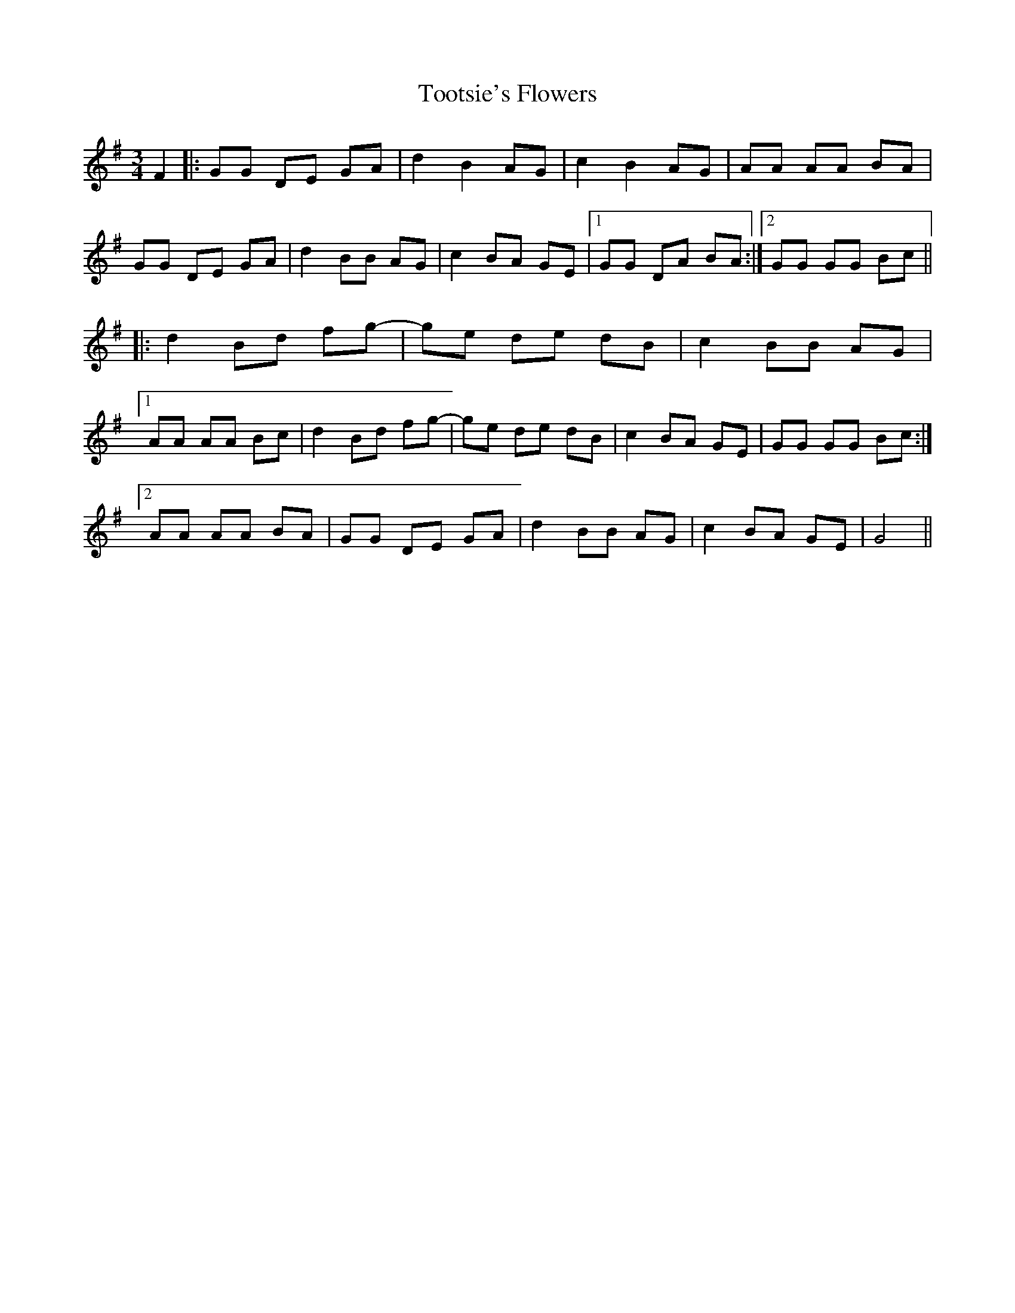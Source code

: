 X: 40640
T: Tootsie's Flowers
R: waltz
M: 3/4
K: Gmajor
F2|:GG DE GA|d2 B2 AG|c2 B2 AG|AA AA BA|
GG DE GA|d2 BB AG|c2 BA GE|1 GG DA BA:|2 GG GG Bc||
|:d2 Bd fg-|ge de dB|c2 BB AG|
[1 AA AA Bc|d2 Bd fg-|ge de dB|c2 BA GE|GG GG Bc:|
[2 AA AA BA|GG DE GA|d2 BB AG|c2 BA GE|G4||

